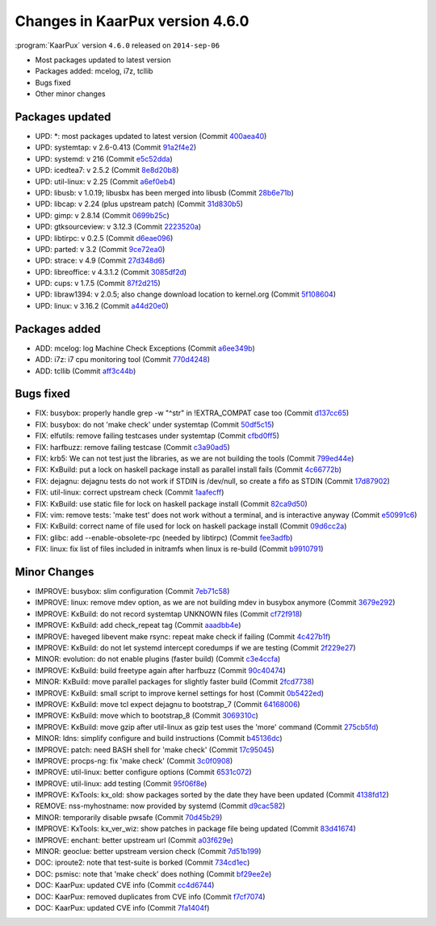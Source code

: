 .. 
   KaarPux: http://kaarpux.kaarposoft.dk
   Copyright (C) 2015: Henrik Kaare Poulsen
   License: http://kaarpux.kaarposoft.dk/license.html

.. _changes_4_6_0:


================================
Changes in KaarPux version 4.6.0
================================


:program:`KaarPux` version ``4.6.0`` released on ``2014-sep-06``

- Most packages updated to latest version

- Packages added: mcelog, i7z, tcllib

- Bugs fixed

- Other minor changes


Packages updated
################

- UPD: \*: most packages updated to latest version
  (Commit `400aea40 <http://sourceforge.net/p/kaarpux/code/ci/400aea408339a06bf57d297430ee8b1dadf73968/>`_)

- UPD: systemtap: v 2.6-0.413
  (Commit `91a2f4e2 <http://sourceforge.net/p/kaarpux/code/ci/91a2f4e27474d94ffa3bfe604cd38727debc4df3/>`_)

- UPD: systemd: v 216
  (Commit `e5c52dda <http://sourceforge.net/p/kaarpux/code/ci/e5c52dda8d6d45a49b014c7cdc86b6c28949161e/>`_)

- UPD: icedtea7: v 2.5.2
  (Commit `8e8d20b8 <http://sourceforge.net/p/kaarpux/code/ci/8e8d20b8944ed007669682df9f1156983a0d9426/>`_)

- UPD: util-linux: v 2.25
  (Commit `a6ef0eb4 <http://sourceforge.net/p/kaarpux/code/ci/a6ef0eb461eddf6ecc1cf1910de6158309c8b713/>`_)

- UPD: libusb: v 1.0.19; libusbx has been merged into libusb
  (Commit `28b6e71b <http://sourceforge.net/p/kaarpux/code/ci/28b6e71bdb393fc1192deac686f1e4cf0ae6d234/>`_)

- UPD: libcap: v 2.24 (plus upstream patch)
  (Commit `31d830b5 <http://sourceforge.net/p/kaarpux/code/ci/31d830b54725677c9727352613771795143d4812/>`_)

- UPD: gimp: v 2.8.14
  (Commit `0699b25c <http://sourceforge.net/p/kaarpux/code/ci/0699b25cccf055c617119e9bddeeb73becfd17a7/>`_)

- UPD: gtksourceview: v 3.12.3
  (Commit `2223520a <http://sourceforge.net/p/kaarpux/code/ci/2223520af01969b7ddcf0af894aaf94102728dc4/>`_)

- UPD: libtirpc: v 0.2.5
  (Commit `d6eae096 <http://sourceforge.net/p/kaarpux/code/ci/d6eae096686b95a92d75527a19a8f4a28a7475ce/>`_)

- UPD: parted: v 3.2
  (Commit `9ce72ea0 <http://sourceforge.net/p/kaarpux/code/ci/9ce72ea0ade1e70a5561f8103eeb0c67ed726b33/>`_)

- UPD: strace: v 4.9
  (Commit `27d348d6 <http://sourceforge.net/p/kaarpux/code/ci/27d348d6b91d75af9ca0ef25b81bf0097a81f1ec/>`_)

- UPD: libreoffice: v 4.3.1.2
  (Commit `3085df2d <http://sourceforge.net/p/kaarpux/code/ci/3085df2de52011099fe01277ab594c5ec1b88843/>`_)

- UPD: cups: v 1.7.5
  (Commit `87f2d215 <http://sourceforge.net/p/kaarpux/code/ci/87f2d215577db40365a9a5b5e60b3209df5c6530/>`_)

- UPD: libraw1394: v 2.0.5; also change download location to kernel.org
  (Commit `5f108604 <http://sourceforge.net/p/kaarpux/code/ci/5f1086042fafffaac0b7ba9ae5af3cebaa7eb22e/>`_)

- UPD: linux: v 3.16.2
  (Commit `a44d20e0 <http://sourceforge.net/p/kaarpux/code/ci/a44d20e06cab777291ceea4b3ba6f6d1d6d37436/>`_)


Packages added
##############

- ADD: mcelog: log Machine Check Exceptions
  (Commit `a6ee349b <http://sourceforge.net/p/kaarpux/code/ci/a6ee349b814fc222ca70bb7336a7b6b4230f91ba/>`_)

- ADD: i7z: i7 cpu monitoring tool
  (Commit `770d4248 <http://sourceforge.net/p/kaarpux/code/ci/770d4248b0ecf110c03808b7ab922b1a31fc4bfe/>`_)

- ADD: tcllib
  (Commit `aff3c44b <http://sourceforge.net/p/kaarpux/code/ci/aff3c44baa2501a54928609a0e522826d327414f/>`_)


Bugs fixed
##########

- FIX: busybox: properly handle grep -w "^str" in !EXTRA_COMPAT case too
  (Commit `d137cc65 <http://sourceforge.net/p/kaarpux/code/ci/d137cc651b0e0cd96225eb554036c73dc0075fbd/>`_)

- FIX: busybox: do not 'make check' under systemtap
  (Commit `50df5c15 <http://sourceforge.net/p/kaarpux/code/ci/50df5c15252024d6302ef8d8bb6972c427892683/>`_)

- FIX: elfutils: remove failing testcases under systemtap
  (Commit `cfbd0ff5 <http://sourceforge.net/p/kaarpux/code/ci/cfbd0ff5fc0a6ca9d8787def96a23f322ef39d63/>`_)

- FIX: harfbuzz: remove failing testcase
  (Commit `c3a90ad5 <http://sourceforge.net/p/kaarpux/code/ci/c3a90ad53ee204cafbb3efa415238354f4000193/>`_)

- FIX: krb5: We can not test just the libraries, as we are not building the tools
  (Commit `799ed44e <http://sourceforge.net/p/kaarpux/code/ci/799ed44e5ebec794a9bfed4a0f129dee073d0847/>`_)

- FIX: KxBuild: put a lock on haskell package install as parallel install fails
  (Commit `4c66772b <http://sourceforge.net/p/kaarpux/code/ci/4c66772b97b3a5add34b57f7ebcf0532e6e7d74d/>`_)

- FIX: dejagnu: dejagnu tests do not work if STDIN is /dev/null, so create a fifo as STDIN
  (Commit `17d87902 <http://sourceforge.net/p/kaarpux/code/ci/17d879025bc247718c2fec8fecdbce605d493799/>`_)

- FIX: util-linux: correct upstream check
  (Commit `1aafecff <http://sourceforge.net/p/kaarpux/code/ci/1aafecffbe8e854784432a529303fd7324c64bd4/>`_)

- FIX: KxBuild: use static file for lock on haskell package install
  (Commit `82ca9d50 <http://sourceforge.net/p/kaarpux/code/ci/82ca9d505b9b07fc757318b75a01c636b8cafd24/>`_)

- FIX: vim: remove tests: 'make test' does not work without a terminal, and is interactive anyway
  (Commit `e50991c6 <http://sourceforge.net/p/kaarpux/code/ci/e50991c6c364729aeb1f1c9161401b3b4ea9da4c/>`_)

- FIX: KxBuild: correct name of file used for lock on haskell package install
  (Commit `09d6cc2a <http://sourceforge.net/p/kaarpux/code/ci/09d6cc2abf022de3a4965203b396fef68e960d23/>`_)

- FIX: glibc: add --enable-obsolete-rpc (needed by libtirpc)
  (Commit `fee3adfb <http://sourceforge.net/p/kaarpux/code/ci/fee3adfb5b867aca79ba542cef4e63ee46445758/>`_)

- FIX: linux: fix list of files included in initramfs when linux is re-build
  (Commit `b9910791 <http://sourceforge.net/p/kaarpux/code/ci/b991079189e78117bb811ac099df4e055caa9d99/>`_)


Minor Changes
#############

- IMPROVE: busybox: slim configuration
  (Commit `7eb71c58 <http://sourceforge.net/p/kaarpux/code/ci/7eb71c58640710e2ccfb0e94f8ee3cbdbf9a2320/>`_)

- IMPROVE: linux: remove mdev option, as we are not building mdev in busybox anymore
  (Commit `3679e292 <http://sourceforge.net/p/kaarpux/code/ci/3679e292126d757ff578659d5b771c1df09d448a/>`_)

- IMPROVE: KxBuild: do not record systemtap UNKNOWN files
  (Commit `cf72f918 <http://sourceforge.net/p/kaarpux/code/ci/cf72f918ea6e2d472d7e93c0a05bacf1e86acc9c/>`_)

- IMPROVE: KxBuild: add check_repeat tag
  (Commit `aaadbb4e <http://sourceforge.net/p/kaarpux/code/ci/aaadbb4e099e9db3733c8881ce122032d7919322/>`_)

- IMPROVE: haveged libevent make rsync: repeat make check if failing
  (Commit `4c427b1f <http://sourceforge.net/p/kaarpux/code/ci/4c427b1f658b5602cb83fe565f46cfa2d6a2dc1d/>`_)

- IMPROVE: KxBuild: do not let systemd intercept coredumps if we are testing
  (Commit `2f229e27 <http://sourceforge.net/p/kaarpux/code/ci/2f229e27ac04f5f98e95dcf2564c1e81ce1ff87d/>`_)

- MINOR: evolution: do not enable plugins (faster build)
  (Commit `c3e4ccfa <http://sourceforge.net/p/kaarpux/code/ci/c3e4ccfaeb33234131c0a492c5d6a39bac903ef2/>`_)

- IMPROVE: KxBuild: build freetype again after harfbuzz
  (Commit `90c40474 <http://sourceforge.net/p/kaarpux/code/ci/90c4047440edb5ccaccd4633b0f81f5235d46c84/>`_)

- MINOR: KxBuild: move parallel packages for slightly faster build
  (Commit `2fcd7738 <http://sourceforge.net/p/kaarpux/code/ci/2fcd77382fc7b97acd17849466ff2b5e458de5fa/>`_)

- IMPROVE: KxBuild: small script to improve kernel settings for host
  (Commit `0b5422ed <http://sourceforge.net/p/kaarpux/code/ci/0b5422edf9bb12c1b6ac5483450d99eb7a856cb2/>`_)

- IMPROVE: KxBuild: move tcl expect dejagnu to bootstrap_7
  (Commit `64168006 <http://sourceforge.net/p/kaarpux/code/ci/64168006acc3349e057a21dff9626cad7088b8fa/>`_)

- IMPROVE: KxBuild: move which to bootstrap_8
  (Commit `3069310c <http://sourceforge.net/p/kaarpux/code/ci/3069310c24c0514d982371dfa7763fd765f587f7/>`_)

- IMPROVE: KxBuild: move gzip after util-linux as gzip test uses the 'more' command
  (Commit `275cb5fd <http://sourceforge.net/p/kaarpux/code/ci/275cb5fdff1f9cbd4c2401376a5dad6b8d9b7b62/>`_)

- MINOR: ldns: simplify configure and build instructions
  (Commit `b45136dc <http://sourceforge.net/p/kaarpux/code/ci/b45136dc612b05af5f3a05724e61f8819f20336b/>`_)

- IMPROVE: patch: need BASH shell for 'make check'
  (Commit `17c95045 <http://sourceforge.net/p/kaarpux/code/ci/17c95045aefd5301f6912515d51c7108c6bc1052/>`_)

- IMPROVE: procps-ng: fix 'make check'
  (Commit `3c0f0908 <http://sourceforge.net/p/kaarpux/code/ci/3c0f0908b3cff141f59bc2d673a17f6d7e20c2d2/>`_)

- IMPROVE: util-linux: better configure options
  (Commit `6531c072 <http://sourceforge.net/p/kaarpux/code/ci/6531c0725a339d6dffc5e593c540188cc3bd3241/>`_)

- IMPROVE: util-linux: add testing
  (Commit `95f06f8e <http://sourceforge.net/p/kaarpux/code/ci/95f06f8eec7283569e76ff028589f8c2df19d0e7/>`_)

- IMPROVE: KxTools: kx_old: show packages sorted by the date they have been updated
  (Commit `4138fd12 <http://sourceforge.net/p/kaarpux/code/ci/4138fd1258bd0e96a83f4debb6434d0f78dfc909/>`_)

- REMOVE: nss-myhostname: now provided by systemd
  (Commit `d9cac582 <http://sourceforge.net/p/kaarpux/code/ci/d9cac582ba1e7bda53878c8fb4c5751213f3a041/>`_)

- MINOR: temporarily disable pwsafe
  (Commit `70d45b29 <http://sourceforge.net/p/kaarpux/code/ci/70d45b29bce9308af1535028b910964b3ed31b09/>`_)

- IMPROVE: KxTools: kx_ver_wiz: show patches in package file being updated
  (Commit `83d41674 <http://sourceforge.net/p/kaarpux/code/ci/83d416742d82f07ea0c39de9dd1ce21f673b3388/>`_)

- IMPROVE: enchant: better upstream url
  (Commit `a03f629e <http://sourceforge.net/p/kaarpux/code/ci/a03f629e8bb71b425e4a5fd59c2b197284496b8c/>`_)

- MINOR: geoclue: better upstream version check
  (Commit `7d51b199 <http://sourceforge.net/p/kaarpux/code/ci/7d51b199e05e1b8f7a70e7e0f19bed17f0bef51b/>`_)

- DOC: iproute2: note that test-suite is borked
  (Commit `734cd1ec <http://sourceforge.net/p/kaarpux/code/ci/734cd1ec3e52ecf325a0b883ffeb7e932dd36061/>`_)

- DOC: psmisc: note that 'make check' does nothing
  (Commit `bf29ee2e <http://sourceforge.net/p/kaarpux/code/ci/bf29ee2eb6edb9d49052ad1378000a60f86ea00b/>`_)

- DOC: KaarPux: updated CVE info
  (Commit `cc4d6744 <http://sourceforge.net/p/kaarpux/code/ci/cc4d6744cb20e5b2ac5e776892adf991caba29fd/>`_)

- DOC: KaarPux: removed duplicates from CVE info
  (Commit `f7cf7074 <http://sourceforge.net/p/kaarpux/code/ci/f7cf7074067590c3f1a7ae7e57c3649471e19d86/>`_)

- DOC: KaarPux: updated CVE info
  (Commit `7fa1404f <http://sourceforge.net/p/kaarpux/code/ci/7fa1404fbf580d73d93d2b1e3754d8cd8a726bd2/>`_)


